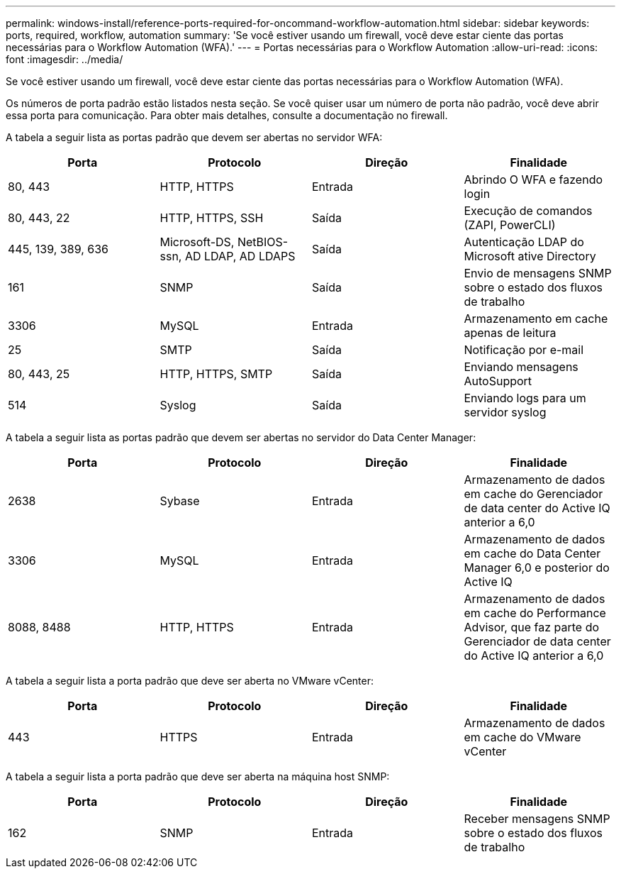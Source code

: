 ---
permalink: windows-install/reference-ports-required-for-oncommand-workflow-automation.html 
sidebar: sidebar 
keywords: ports, required, workflow, automation 
summary: 'Se você estiver usando um firewall, você deve estar ciente das portas necessárias para o Workflow Automation (WFA).' 
---
= Portas necessárias para o Workflow Automation
:allow-uri-read: 
:icons: font
:imagesdir: ../media/


[role="lead"]
Se você estiver usando um firewall, você deve estar ciente das portas necessárias para o Workflow Automation (WFA).

Os números de porta padrão estão listados nesta seção. Se você quiser usar um número de porta não padrão, você deve abrir essa porta para comunicação. Para obter mais detalhes, consulte a documentação no firewall.

A tabela a seguir lista as portas padrão que devem ser abertas no servidor WFA:

[cols="4*"]
|===
| Porta | Protocolo | Direção | Finalidade 


 a| 
80, 443
 a| 
HTTP, HTTPS
 a| 
Entrada
 a| 
Abrindo O WFA e fazendo login



 a| 
80, 443, 22
 a| 
HTTP, HTTPS, SSH
 a| 
Saída
 a| 
Execução de comandos (ZAPI, PowerCLI)



 a| 
445, 139, 389, 636
 a| 
Microsoft-DS, NetBIOS-ssn, AD LDAP, AD LDAPS
 a| 
Saída
 a| 
Autenticação LDAP do Microsoft ative Directory



 a| 
161
 a| 
SNMP
 a| 
Saída
 a| 
Envio de mensagens SNMP sobre o estado dos fluxos de trabalho



 a| 
3306
 a| 
MySQL
 a| 
Entrada
 a| 
Armazenamento em cache apenas de leitura



 a| 
25
 a| 
SMTP
 a| 
Saída
 a| 
Notificação por e-mail



 a| 
80, 443, 25
 a| 
HTTP, HTTPS, SMTP
 a| 
Saída
 a| 
Enviando mensagens AutoSupport



 a| 
514
 a| 
Syslog
 a| 
Saída
 a| 
Enviando logs para um servidor syslog

|===
A tabela a seguir lista as portas padrão que devem ser abertas no servidor do Data Center Manager:

[cols="4*"]
|===
| Porta | Protocolo | Direção | Finalidade 


 a| 
2638
 a| 
Sybase
 a| 
Entrada
 a| 
Armazenamento de dados em cache do Gerenciador de data center do Active IQ anterior a 6,0



 a| 
3306
 a| 
MySQL
 a| 
Entrada
 a| 
Armazenamento de dados em cache do Data Center Manager 6,0 e posterior do Active IQ



 a| 
8088, 8488
 a| 
HTTP, HTTPS
 a| 
Entrada
 a| 
Armazenamento de dados em cache do Performance Advisor, que faz parte do Gerenciador de data center do Active IQ anterior a 6,0

|===
A tabela a seguir lista a porta padrão que deve ser aberta no VMware vCenter:

[cols="4*"]
|===
| Porta | Protocolo | Direção | Finalidade 


 a| 
443
 a| 
HTTPS
 a| 
Entrada
 a| 
Armazenamento de dados em cache do VMware vCenter

|===
A tabela a seguir lista a porta padrão que deve ser aberta na máquina host SNMP:

[cols="4*"]
|===
| Porta | Protocolo | Direção | Finalidade 


 a| 
162
 a| 
SNMP
 a| 
Entrada
 a| 
Receber mensagens SNMP sobre o estado dos fluxos de trabalho

|===